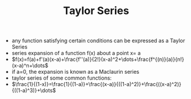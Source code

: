 #+TITLE: Taylor Series

- any function satisfying certain conditions can be expressed as a Taylor Series
- series expansion of a function f(x) about a point x= a
- $f(x)=f(a)+f'(a)(x-a)+\frac{f''(a)}{2!}(x-a)^2+\dots+\frac{f^{(n)}(a)}{n!}(x-a)^n+\dots$
- if a=0, the expansion is known as a Maclaurin series
- taylor series of some common functions: 
- $\frac{1}{(1-x)}=\frac{1}{(1-a)}+\frac{(x-a)}{((1-a)^2)}+\frac{((x-a)^2)}{((1-a)^3)}+\dots$
